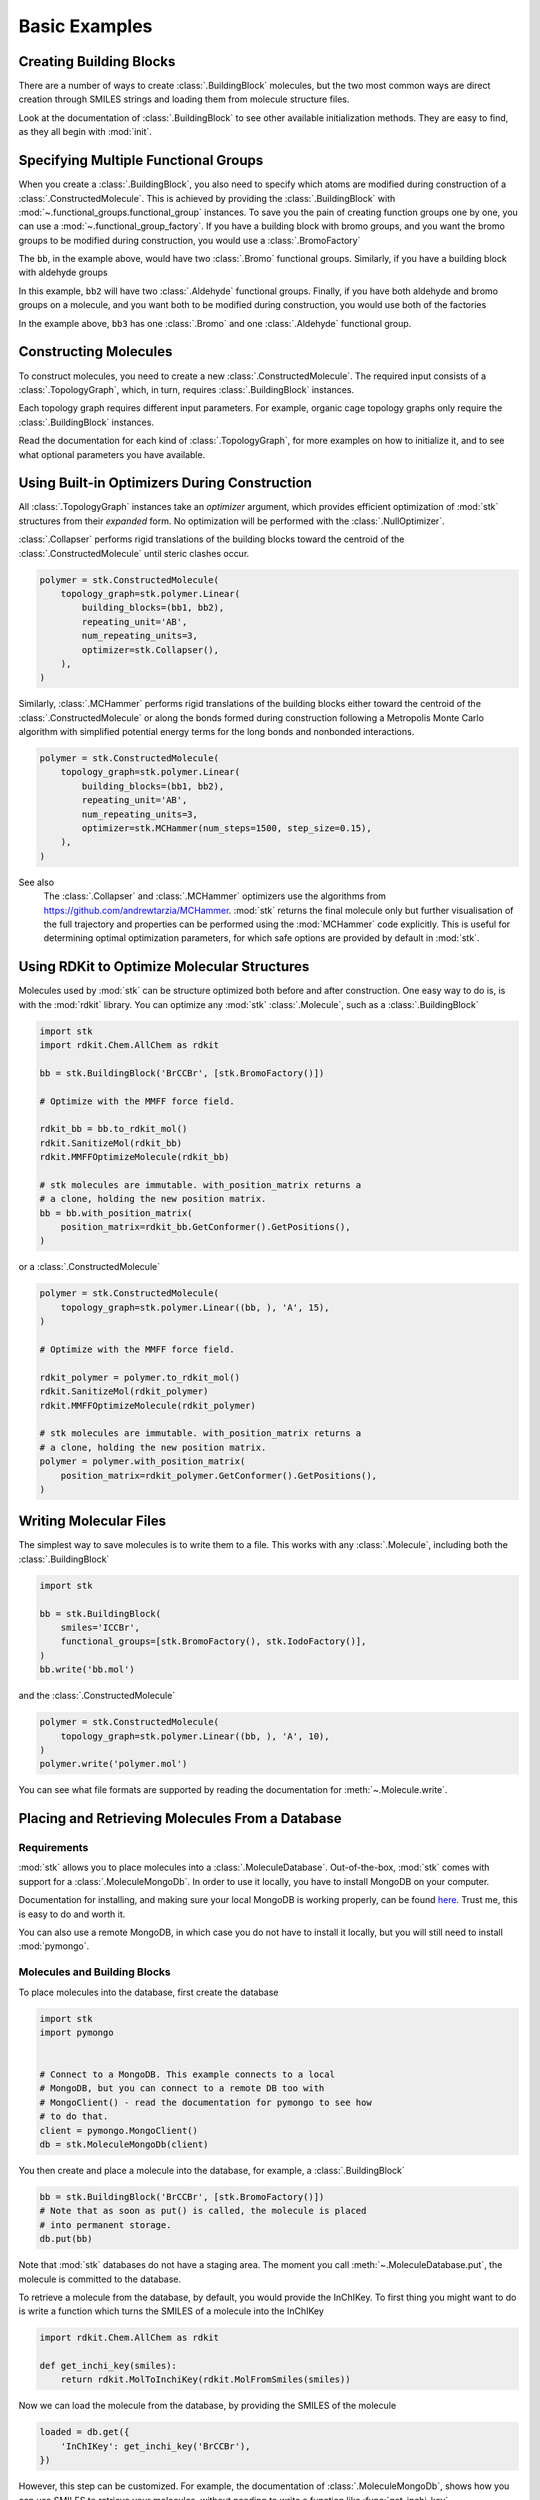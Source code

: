 ==============
Basic Examples
==============


Creating Building Blocks
========================

There are a number of ways to create :class:`.BuildingBlock` molecules,
but the two most common ways are direct creation through SMILES
strings and loading them from molecule structure files.


.. testsetup:: creating-building-blocks

   import stk
   import os
   import pathlib

   path = pathlib.Path('path/to/file.mol')
   os.makedirs(path.parent, exist_ok=True)
   stk.MolWriter().write(
       molecule=stk.BuildingBlock('NCCCN'),
       path=str(path),
   )


.. testcode:: creating-building-blocks

   import stk

   bb1 = stk.BuildingBlock('NCCCN')
   bb2 = stk.BuildingBlock.init_from_file('path/to/file.mol')

.. testcode:: creating-building-blocks
   :hide:

   assert stk.Smiles().get_key(bb1) == 'NCCCN'
   assert stk.Smiles().get_key(bb2) == 'NCCCN'

.. testcleanup:: creating-building-blocks

   import shutil

   shutil.rmtree('path')

Look at the documentation of :class:`.BuildingBlock` to see other
available initialization methods. They are easy to find, as they all
begin with :mod:`init`.

Specifying Multiple Functional Groups
=====================================

When you create a :class:`.BuildingBlock`, you also need to specify
which atoms are modified during construction of a
:class:`.ConstructedMolecule`. This is achieved by providing the
:class:`.BuildingBlock` with
:mod:`~.functional_groups.functional_group` instances. To save you
the pain of creating function groups one by one, you can use a
:mod:`~.functional_group_factory`. If you have a building block
with bromo groups, and you want the bromo groups to be modified
during construction, you would use a :class:`.BromoFactory`

.. testcode:: specifying-multiple-functional-groups

   import stk

   bb = stk.BuildingBlock('BrCCCBr', [stk.BromoFactory()])

.. testcode:: specifying-multiple-functional-groups
   :hide:

   assert all(
       isinstance(fg, stk.Bromo) for fg in bb.get_functional_groups()
   )
   assert bb.get_num_functional_groups() == 2

The ``bb``, in the example above, would have two :class:`.Bromo`
functional groups. Similarly, if you have a building block with
aldehyde groups

.. testcode:: specifying-multiple-functional-groups

   bb2 = stk.BuildingBlock('O=CCCC=O', [stk.AldehydeFactory()])

.. testcode:: specifying-multiple-functional-groups
   :hide:

   assert all(
       isinstance(fg, stk.Aldehyde)
       for fg in bb2.get_functional_groups()
   )
   assert bb2.get_num_functional_groups() == 2

In this example, ``bb2`` will have two :class:`.Aldehyde` functional
groups. Finally, if you have both aldehyde and bromo groups on a
molecule, and you want both to be modified during construction,
you would use both of the factories

.. testcode:: specifying-multiple-functional-groups

   bb3 = stk.BuildingBlock(
       smiles='O=CCCBr',
       functional_groups=[stk.AldehydeFactory(), stk.BromoFactory()],
   )

.. testcode:: specifying-multiple-functional-groups
   :hide:

   assert (
       set(map(type, bb3.get_functional_groups()))
       == {stk.Aldehyde, stk.Bromo}
   )

In the example above, ``bb3`` has one :class:`.Bromo` and one
:class:`.Aldehyde` functional group.

Constructing Molecules
======================

To construct molecules, you need to create a new
:class:`.ConstructedMolecule`. The required input consists of
a :class:`.TopologyGraph`, which, in turn,  requires
:class:`.BuildingBlock` instances.

.. testcode:: constructing-molecules

   import stk

   # React the amine functional groups during construction.
   bb1 = stk.BuildingBlock('NCCN', [stk.PrimaryAminoFactory()])
   # React the aldehyde functional groups during construction.
   bb2 = stk.BuildingBlock('O=CCCC=O', [stk.AldehydeFactory()])
   # Build a polymer.
   polymer = stk.ConstructedMolecule(
       topology_graph=stk.polymer.Linear(
           building_blocks=(bb1, bb2),
           repeating_unit='AB',
           num_repeating_units=12,
       ),
   )

   # Build a longer polymer.
   longer = stk.ConstructedMolecule(
       topology_graph=stk.polymer.Linear(
           building_blocks=(bb1, bb2),
           repeating_unit='AB',
           num_repeating_units=23,
       ),
   )


.. testcode:: constructing-molecules
   :hide:

   assert polymer.get_num_building_block(bb1) == 12
   assert polymer.get_num_building_block(bb2) == 12
   assert longer.get_num_building_block(bb1) == 23
   assert longer.get_num_building_block(bb2) == 23

Each topology graph requires different input parameters.
For example, organic cage topology graphs only require the
:class:`.BuildingBlock` instances.

.. testcode:: constructing-molecules

   # The cage requires a building block with 3 functional groups.
   cage_bb2 = stk.BuildingBlock(
       smiles='O=CC(C=O)CC=O',
       functional_groups=[stk.AldehydeFactory()],
    )
   cage = stk.ConstructedMolecule(
       topology_graph=stk.cage.FourPlusSix((bb1, cage_bb2)),
    )


.. testcode:: constructing-molecules
   :hide:

   assert cage.get_num_building_block(bb1) == 6
   assert cage.get_num_building_block(cage_bb2) == 4


Read the documentation for each kind of :class:`.TopologyGraph`, for
more examples on how to initialize it, and to see what optional
parameters you have available.

Using Built-in Optimizers During Construction
=============================================

All :class:`.TopologyGraph` instances take an `optimizer` argument,
which provides efficient optimization of :mod:`stk` structures from
their `expanded` form. No optimization will be performed with the
:class:`.NullOptimizer`.

:class:`.Collapser` performs rigid translations of the building blocks
toward the centroid of the :class:`.ConstructedMolecule` until steric
clashes occur.

.. code-block:: python

    polymer = stk.ConstructedMolecule(
        topology_graph=stk.polymer.Linear(
            building_blocks=(bb1, bb2),
            repeating_unit='AB',
            num_repeating_units=3,
            optimizer=stk.Collapser(),
        ),
    )

Similarly, :class:`.MCHammer` performs rigid translations of the
building blocks either toward the centroid of the
:class:`.ConstructedMolecule` or along the bonds formed during
construction following a Metropolis Monte Carlo algorithm with
simplified potential energy terms for the long bonds and nonbonded
interactions.

.. code-block:: python

    polymer = stk.ConstructedMolecule(
        topology_graph=stk.polymer.Linear(
            building_blocks=(bb1, bb2),
            repeating_unit='AB',
            num_repeating_units=3,
            optimizer=stk.MCHammer(num_steps=1500, step_size=0.15),
        ),
    )

See also
    The :class:`.Collapser` and :class:`.MCHammer` optimizers use the
    algorithms from https://github.com/andrewtarzia/MCHammer.
    :mod:`stk` returns the final molecule only but further visualisation of
    the full trajectory and properties can be performed
    using the :mod:`MCHammer` code explicitly. This is useful for
    determining optimal optimization parameters, for which safe options
    are provided by default in :mod:`stk`.

Using RDKit to Optimize Molecular Structures
============================================

Molecules used by :mod:`stk` can be structure optimized both before and
after construction. One easy way to do is, is with the
:mod:`rdkit` library. You can optimize any :mod:`stk`
:class:`.Molecule`, such as a :class:`.BuildingBlock`

.. code-block:: python

    import stk
    import rdkit.Chem.AllChem as rdkit

    bb = stk.BuildingBlock('BrCCBr', [stk.BromoFactory()])

    # Optimize with the MMFF force field.

    rdkit_bb = bb.to_rdkit_mol()
    rdkit.SanitizeMol(rdkit_bb)
    rdkit.MMFFOptimizeMolecule(rdkit_bb)

    # stk molecules are immutable. with_position_matrix returns a
    # a clone, holding the new position matrix.
    bb = bb.with_position_matrix(
        position_matrix=rdkit_bb.GetConformer().GetPositions(),
    )

or a :class:`.ConstructedMolecule`

.. code-block:: python

    polymer = stk.ConstructedMolecule(
        topology_graph=stk.polymer.Linear((bb, ), 'A', 15),
    )

    # Optimize with the MMFF force field.

    rdkit_polymer = polymer.to_rdkit_mol()
    rdkit.SanitizeMol(rdkit_polymer)
    rdkit.MMFFOptimizeMolecule(rdkit_polymer)

    # stk molecules are immutable. with_position_matrix returns a
    # a clone, holding the new position matrix.
    polymer = polymer.with_position_matrix(
        position_matrix=rdkit_polymer.GetConformer().GetPositions(),
    )

Writing Molecular Files
=======================

The simplest way to save molecules is to write them to a file.
This works with any :class:`.Molecule`, including both the
:class:`.BuildingBlock`

.. code-block:: python

    import stk

    bb = stk.BuildingBlock(
        smiles='ICCBr',
        functional_groups=[stk.BromoFactory(), stk.IodoFactory()],
    )
    bb.write('bb.mol')


and the :class:`.ConstructedMolecule`

.. code-block:: python

    polymer = stk.ConstructedMolecule(
        topology_graph=stk.polymer.Linear((bb, ), 'A', 10),
    )
    polymer.write('polymer.mol')

You can see what file formats are supported by reading the
documentation for :meth:`~.Molecule.write`.

.. _placing-and-retrieving-molecules-from-a-database:

Placing and Retrieving Molecules From a Database
================================================

Requirements
------------

:mod:`stk` allows you to place molecules into a
:class:`.MoleculeDatabase`. Out-of-the-box, :mod:`stk` comes
with support for a :class:`.MoleculeMongoDb`. In order to use it
locally, you have to install MongoDB on your computer.

Documentation for installing, and making sure your local MongoDB is
working properly, can be found here__. Trust me, this is easy to do
and worth it.

__ https://docs.mongodb.com/manual/installation/

You can also use a remote MongoDB, in which case you do not have to
install it locally, but you will still need to install
:mod:`pymongo`.

Molecules and Building Blocks
-----------------------------

To place molecules into the database, first create the database

.. code-block:: python

    import stk
    import pymongo


    # Connect to a MongoDB. This example connects to a local
    # MongoDB, but you can connect to a remote DB too with
    # MongoClient() - read the documentation for pymongo to see how
    # to do that.
    client = pymongo.MongoClient()
    db = stk.MoleculeMongoDb(client)

You then create and place a molecule into the database,
for example, a :class:`.BuildingBlock`

.. code-block:: python

    bb = stk.BuildingBlock('BrCCBr', [stk.BromoFactory()])
    # Note that as soon as put() is called, the molecule is placed
    # into permanent storage.
    db.put(bb)

Note that :mod:`stk` databases do not have a staging area. The
moment you call :meth:`~.MoleculeDatabase.put`, the molecule is
committed to the database.

To retrieve a molecule from the database, by default, you would
provide the InChIKey. To first thing you might want to do is write a
function which turns the SMILES of a molecule into the InChIKey

.. code-block:: python

    import rdkit.Chem.AllChem as rdkit

    def get_inchi_key(smiles):
        return rdkit.MolToInchiKey(rdkit.MolFromSmiles(smiles))

Now we can load the molecule from the database, by providing the
SMILES of the molecule

.. code-block:: python

    loaded = db.get({
        'InChIKey': get_inchi_key('BrCCBr'),
    })

However, this step can be customized. For example, the documentation of
:class:`.MoleculeMongoDb`, shows how you can use SMILES to retrieve
your molecules, without needing to write a function like
:func:`get_inchi_key`.

The ``loaded`` molecule is only a :class:`.Molecule` instance,
and not a :class:`.BuildingBlock` instance, which means that it lacks
functional groups. You can restore your functional groups however

.. code-block:: python

    loaded_bb = stk.BuildingBlock.init_from_molecule(
        molecule=loaded,
        functional_groups=[stk.BromoFactory()],
    )

Constructed Molecules
---------------------

You can use the same database for placing
:class:`.ConstructedMolecule` instances

.. code-block:: python

    polymer = stk.ConstructedMolecule(
        topology_graph=stk.polymer.Linear((bb, ), 'A', 2),
    )
    db.put(polymer)

and restore them in the same way

.. code-block:: python

    loaded = db.get({
        'InChIKey': get_inchi_key('BrCCCCBr'),
    })

However, once again, ``loaded`` will only be a :class:`.Molecule`
instance, and not a :class:`.ConstructedMolecule` instance.

If you want to store and retrieve :class:`.ConstructedMolecule`
instances, you have to create a :class:`.ConstructedMoleculeMongoDb`

.. code-block:: python

    constructed_db = stk.ConstructedMoleculeMongoDb(client)
    constructed_db.put(polymer)
    loaded_polymer = constructed_db.get({
        'InChIKey': get_inchi_key('BrCCCCBr'),
    })

Unlike ``loaded``, ``loaded_polymer`` is a
:class:`.ConstructedMolecule` instance.

Placing and Retrieving Molecular Property Values From a Database
================================================================

Requirements
------------

Using a :class:`.ValueMongoDb` has the same requirements as the
previous example.

Storing Values
--------------

Unlike the previous example, you can deposit values for both
a :class:`.BuildingBlock` and a :class:`.ConstructedMolecule` in the
same database. First, lets create one

.. code-block:: python

    import stk
    import pymongo

    # Connect to a MongoDB. This example connects to a local
    # MongoDB, but you can connect to a remote DB too with
    # MongoClient() - read the documentation for pymongo to see how
    # to do that.
    client = pymongo.MongoClient()

    # You have to choose name for your collection.
    energy_db = stk.ValueMongoDb(client, 'energy')

Here, ``energy_db`` will store energy values. Lets create a function
to calculate the energy of a molecule.

.. code-block:: python

    import rdkit.Chem.AllChem as rdkit

    def get_energy(molecule):
        rdkit_molecule = molecule.to_rdkit_mol()
        rdkit.SanitizeMol(rdkit_molecule)
        ff = rdkit.UFFGetMoleculeForceField(rdkit_molecule)
        return ff.CalcEnergy()

Now we can deposit the energy value into the database

.. code-block:: python

    bb = stk.BuildingBlock('BrCCCCBr')
    # Note that as soon as put() is called, the value is placed into
    # permanent storage.
    energy_db.put(bb, get_energy(bb))

Note that :mod:`stk` databases do not have a staging area. The
moment you call :meth:`~.ValueDatabase.put`, the value is
committed to the database.

To retrieve a value from the database, you provide the molecule,
whose value you are interested in

.. code-block:: python

    energy = energy_db.get(bb)


If we make the same molecule in some other way, for example we
can make ``BrCCCCBr`` as a constructed molecule

.. code-block:: python

    polymer = stk.ConstructedMolecule(
        topology_graph=stk.polymer.Linear(
            building_blocks=(
                stk.BuildingBlock('BrCCBr', [stk.BromoFactory()]),
            ),
            repeating_unit='A',
            num_repeating_units=2,
        ),
    )

we can still retrieve the value

.. code-block:: python

    # You get the correct energy out, because polymer and bb are
    # actually the same molecule.
    bb_energy = energy_db.get(polymer)


You can also use a :class:`.ConstructedMolecule` to deposit values
into the database, for example

.. code-block:: python

    atom_count_db = stk.ValueMongoDb(client, 'atom_counts')
    atom_count_db.put(polymer, polymer.get_num_atoms())


These values will also be accessible in a later session

.. code-block:: python

    # Assume this a new Python session.
    import stk
    import pymongo


    client = pymongo.MongoClient()
    energy_db = stk.ValueMongoDb(client, 'energy')
    atom_count_db = stk.ValueMongoDb(client, 'atom_counts')

    bb = stk.BuildingBlock('BrCCCCBr')
    bb_energy = energy_db.get(bb)
    bb_atom_count = atom_count_db.get(bb)

Finally, you can also store, and retrieve, a :class:`tuple` of values
from the database. For example,

.. code-block:: python

    centroid_db = stk.ValueMongoDb(client, 'centroids')
    # Centroid is a position, and therefore a tuple of 3 floats.
    centroid_db.put(bb, tuple(bb.get_centroid()))

    # Retrieve the centroid.
    centroid = centroid_db.get(bb)

Specifying Functional Groups Individually
=========================================

If you want to be more precise about which functional groups get
created, you can provide them directly to the :class:`.BuildingBlock`.
For example, if you have multiple bromo groups on a molecule, but
you only want to use one during construction

.. code-block:: python

    import stk

    bb = stk.BuildingBlock(
        smiles='BrCCCBr',
        functional_groups=[
            stk.Bromo(
                # The number is the atom's id.
                bromine=stk.Br(0),
                atom=stk.C(1),
                # bonders are atoms which have bonds added during
                # construction.
                bonders=(stk.C(1), ),
                # deleters are atoms which are deleted during
                # construction.
                deleters=(stk.Br(0), ),
            ),
        ],
    )

When creating a :class:`.Bromo` functional group, you have to
specify things like which atoms have bonds added during construction,
and which ones are removed during construction. These are specified by
the `bonders` and `deleters` parameters, respectively. You can add
as many functional groups to :class:`.BuildingBlock` as you like
in this way, and you can mix different types of
:mod:`~.functional_groups.functional_group`. You can even mix
a :mod:`~.functional_groups.functional_group` instances with
:mod:`~.functional_group_factory` instances.

Changing Bonder and Deleter Atoms in Functional Group Factories
===============================================================

In the previous example, you saw that during creation of a
:class:`.Bromo` instance, you can specify which atoms have bonds
added during construction, and which atoms are deleted during
construction. You might like to customize this in the functional groups
created by a :mod:`~.functional_group_factory`.

Take, for example, a :class:`.CarboxylicAcid` functional group. There
are two likely ways you would like to modify
this group, ``C(=O)O``, during construction. In the first way, you want
to add a bond to the carbon atom, and delete the ``OH`` group, which is
treated as a leaving group. This is what
:class:`.CarboxylicAcidFactory` will do by default

.. code-block:: python

    import stk

    bb = stk.BuildingBlock(
        smiles='O=C(O)CCC(=O)O',
        functional_groups=[stk.CarboxylicAcidFactory()],
    )

Here, ``bb`` will have two :class:`.CarboxylicAcid` functional groups.
In each, the deleter atoms will be the oxygen and hydrogen atom of
the ``OH`` group, and the bonder atom will be the carbon atom.

Now, the second way you might want to modify a carobxylic acid group,
is to only delete the hydrogen atom of the ``OH`` group during
construction, and add a bond to the oxygen atom of the
``OH`` group. This means the hydrogen atom is the deleter atom and
the oxygen atom is the bonder atom. You can tell the
:class:`.CarboxylicAcidFactory` to create :class:`.CarboxylicAcid`
instances of this kind

.. code-block:: python

    bb2 = stk.BuildingBlock(
        smiles='O=C(O)CCC(=O)O',
        functional_groups=[
            stk.CarboxylicAcidFactory(
                # Atom number 3 corresponds to the OH oxygen atom in a
                # carboxylic acid group. THIS IS NOT THE ATOM'S ID IN
                # THE MOLECULE.
                bonders=(3, ),
                # Atom number 4 corresponds to the hydrogen atom in a
                # carboxylic acid group. THIS IS NOT THE ATOM'S ID IN
                # THE MOLECULE.
                deleters=(4, ),
            ),
        ],
    )

Here, ``bb2`` will also have two :class:`.CarboxylicAcid` functional
groups. In each, the deleter atom will be the hydrogen of the
``OH`` group and the bonder atom will be the oxygen atom of the
``OH`` group.

You might be wondering: "How do I know which number to use for
which atom in the functional group, so that I can specify the correct
atoms to be the bonders or deleters?" The docstring of
:class:`.CarboxylicAcidFactory` will tell you which number corresponds
to which atom in the functional group. The same is true for any
other :mod:`~.functional_group_factory`. Note that the number you
provide to the factory, is not the id of the atom found in the
molecule!!

Handling Molecules with Metal Atoms and Dative Bonds
====================================================

All :mod:`stk` :class:`.Molecule` instances (such as
:class:`.BuildingBlock` and :class:`.ConstructedMolecule`) can contain
metal atoms and handle various coordination reactions.
In order to represent dative bonds in these systems, a bond order of
9 is used.

Furthermore, when working with metal-containing systems, any
:class:`.BuildingBlock` initialization functions that require ETKDG
may fail, because the ETKDG algorithm is liable to fail in these cases.
In cases like this, you probably want to set the position matrix
explicitly, which will mean that ETKDG will not be used.

.. code-block:: python

    import stk

    bb = stk.BuildingBlock('[Fe+2]', position_matrix=[[0., 0., 0.]])

If you want to get a more complex position matrix, defining a
function may be a good idea

.. code-block:: python

    import rdkit.Chem.AllChem as rdkit


    def get_position_matrix(smiles):
        molecule = rdkit.AddHs(rdkit.MolFromSmiles(smiles))
        rdkit.EmbedMolecule(molecule)
        rdkit.UFFOptimizeMolecule(molecule)
        return molecule.GetConformer().GetPositions()


    smiles = 'CCCO->[Fe+2]'
    bb = stk.BuildingBlock(
        smiles=smiles,
        position_matrix=get_position_matrix(smiles),
    )

Finally, :mod:`stk` will also read bonds from ``.mol`` files,
which have a bond order of 9, as dative.

Making Keys for Molecules with Dative Bonds
===========================================

Dative bonds are not defined in an InChI or InChiIKey.
Therefore, when storing metal-containing molecules in a
database, a different key is required. Because dative bonds are
implemented in SMILES, the SMILES string makes a
useful key for metal-containing molecules. You can use the
:class:`.Smiles` key maker for this purpose

.. code-block:: python

    import stk
    import pymongo

    db = stk.MoleculeMongoDb(
        mongo_client=pymongo.MongoClient(),
        jsonizer=stk.MoleculeJsonizer(
            key_makers=(stk.Smiles(), ),
        ),
    )
    bb = stk.BuildingBlock('BrO->[Fe+2]')
    db.put(bb)
    # Use the Smiles() key maker to get the retrieval SMILES,
    # to make sure it has canonical atom ordering.
    canonical_smiles = stk.Smiles().get_key(bb)
    retrieved_bb = db.get({'SMILES': canonical_smiles})

Extending stk
=============

There are a lot of ways to extend :mod:`stk`, for example by adding
new functional groups, topology graphs, mutation operations and so on.
However, because every part of :mod:`stk` is built around an abstract
base class, all you need to do is find the appropriate abstract base
class, and create a new subclass for it. The abstract base class
will provide documentation and examples on how to create a subclass.
You can easily find the abstract base classes by looking at the
sidebar.
